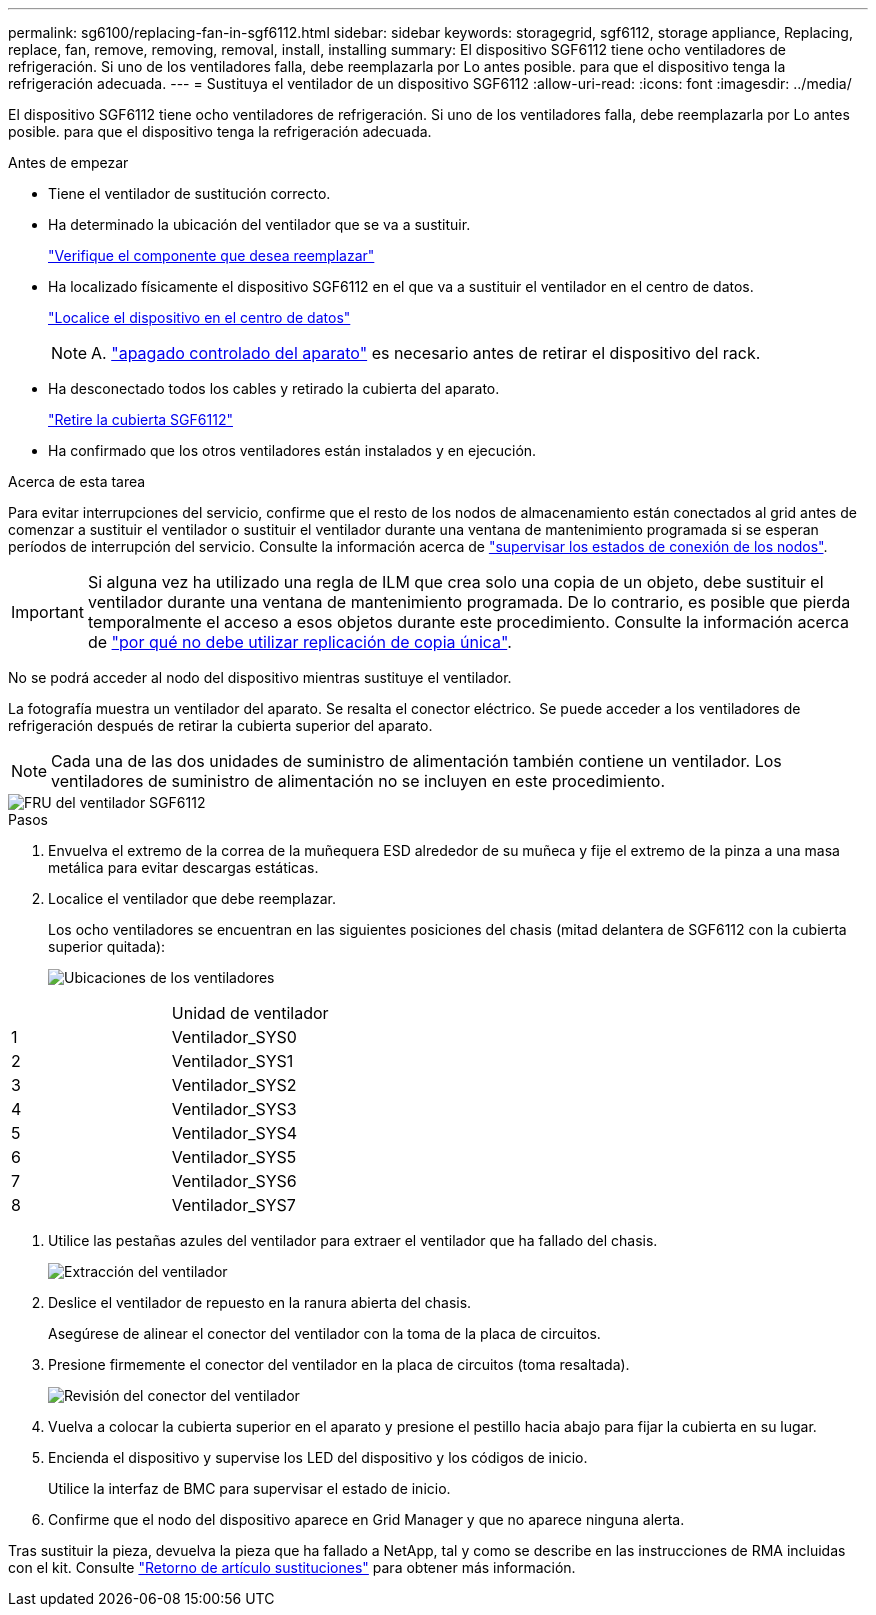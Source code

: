 ---
permalink: sg6100/replacing-fan-in-sgf6112.html 
sidebar: sidebar 
keywords: storagegrid, sgf6112, storage appliance, Replacing, replace, fan, remove, removing, removal, install, installing 
summary: El dispositivo SGF6112 tiene ocho ventiladores de refrigeración. Si uno de los ventiladores falla, debe reemplazarla por Lo antes posible. para que el dispositivo tenga la refrigeración adecuada. 
---
= Sustituya el ventilador de un dispositivo SGF6112
:allow-uri-read: 
:icons: font
:imagesdir: ../media/


[role="lead"]
El dispositivo SGF6112 tiene ocho ventiladores de refrigeración. Si uno de los ventiladores falla, debe reemplazarla por Lo antes posible. para que el dispositivo tenga la refrigeración adecuada.

.Antes de empezar
* Tiene el ventilador de sustitución correcto.
* Ha determinado la ubicación del ventilador que se va a sustituir.
+
link:verify-component-to-replace.html["Verifique el componente que desea reemplazar"]

* Ha localizado físicamente el dispositivo SGF6112 en el que va a sustituir el ventilador en el centro de datos.
+
link:locating-sgf6112-in-data-center.html["Localice el dispositivo en el centro de datos"]

+

NOTE: A. link:shut-down-sgf6112.html["apagado controlado del aparato"] es necesario antes de retirar el dispositivo del rack.

* Ha desconectado todos los cables y retirado la cubierta del aparato.
+
link:reinstalling-sgf6112-cover.html["Retire la cubierta SGF6112"]

* Ha confirmado que los otros ventiladores están instalados y en ejecución.


.Acerca de esta tarea
Para evitar interrupciones del servicio, confirme que el resto de los nodos de almacenamiento están conectados al grid antes de comenzar a sustituir el ventilador o sustituir el ventilador durante una ventana de mantenimiento programada si se esperan períodos de interrupción del servicio. Consulte la información acerca de link:../monitor/monitoring-system-health.html#monitor-node-connection-states["supervisar los estados de conexión de los nodos"].


IMPORTANT: Si alguna vez ha utilizado una regla de ILM que crea solo una copia de un objeto, debe sustituir el ventilador durante una ventana de mantenimiento programada. De lo contrario, es posible que pierda temporalmente el acceso a esos objetos durante este procedimiento. Consulte la información acerca de link:../ilm/why-you-should-not-use-single-copy-replication.html["por qué no debe utilizar replicación de copia única"].

No se podrá acceder al nodo del dispositivo mientras sustituye el ventilador.

La fotografía muestra un ventilador del aparato. Se resalta el conector eléctrico. Se puede acceder a los ventiladores de refrigeración después de retirar la cubierta superior del aparato.


NOTE: Cada una de las dos unidades de suministro de alimentación también contiene un ventilador. Los ventiladores de suministro de alimentación no se incluyen en este procedimiento.

image::../media/sgf6112_fan_fru.png[FRU del ventilador SGF6112]

.Pasos
. Envuelva el extremo de la correa de la muñequera ESD alrededor de su muñeca y fije el extremo de la pinza a una masa metálica para evitar descargas estáticas.
. Localice el ventilador que debe reemplazar.
+
Los ocho ventiladores se encuentran en las siguientes posiciones del chasis (mitad delantera de SGF6112 con la cubierta superior quitada):

+
image::../media/SGF6112-fan-locations.png[Ubicaciones de los ventiladores]



|===


|  | Unidad de ventilador 


 a| 
1
 a| 
Ventilador_SYS0



 a| 
2
 a| 
Ventilador_SYS1



 a| 
3
 a| 
Ventilador_SYS2



 a| 
4
 a| 
Ventilador_SYS3



 a| 
5
 a| 
Ventilador_SYS4



 a| 
6
 a| 
Ventilador_SYS5



 a| 
7
 a| 
Ventilador_SYS6



 a| 
8
 a| 
Ventilador_SYS7

|===
. Utilice las pestañas azules del ventilador para extraer el ventilador que ha fallado del chasis.
+
image::../media/fan_removal.png[Extracción del ventilador]

. Deslice el ventilador de repuesto en la ranura abierta del chasis.
+
Asegúrese de alinear el conector del ventilador con la toma de la placa de circuitos.

. Presione firmemente el conector del ventilador en la placa de circuitos (toma resaltada).
+
image::../media/sgf6112_fan_socket_check.png[Revisión del conector del ventilador]

. Vuelva a colocar la cubierta superior en el aparato y presione el pestillo hacia abajo para fijar la cubierta en su lugar.
. Encienda el dispositivo y supervise los LED del dispositivo y los códigos de inicio.
+
Utilice la interfaz de BMC para supervisar el estado de inicio.

. Confirme que el nodo del dispositivo aparece en Grid Manager y que no aparece ninguna alerta.


Tras sustituir la pieza, devuelva la pieza que ha fallado a NetApp, tal y como se describe en las instrucciones de RMA incluidas con el kit. Consulte https://mysupport.netapp.com/site/info/rma["Retorno de artículo  sustituciones"^] para obtener más información.
